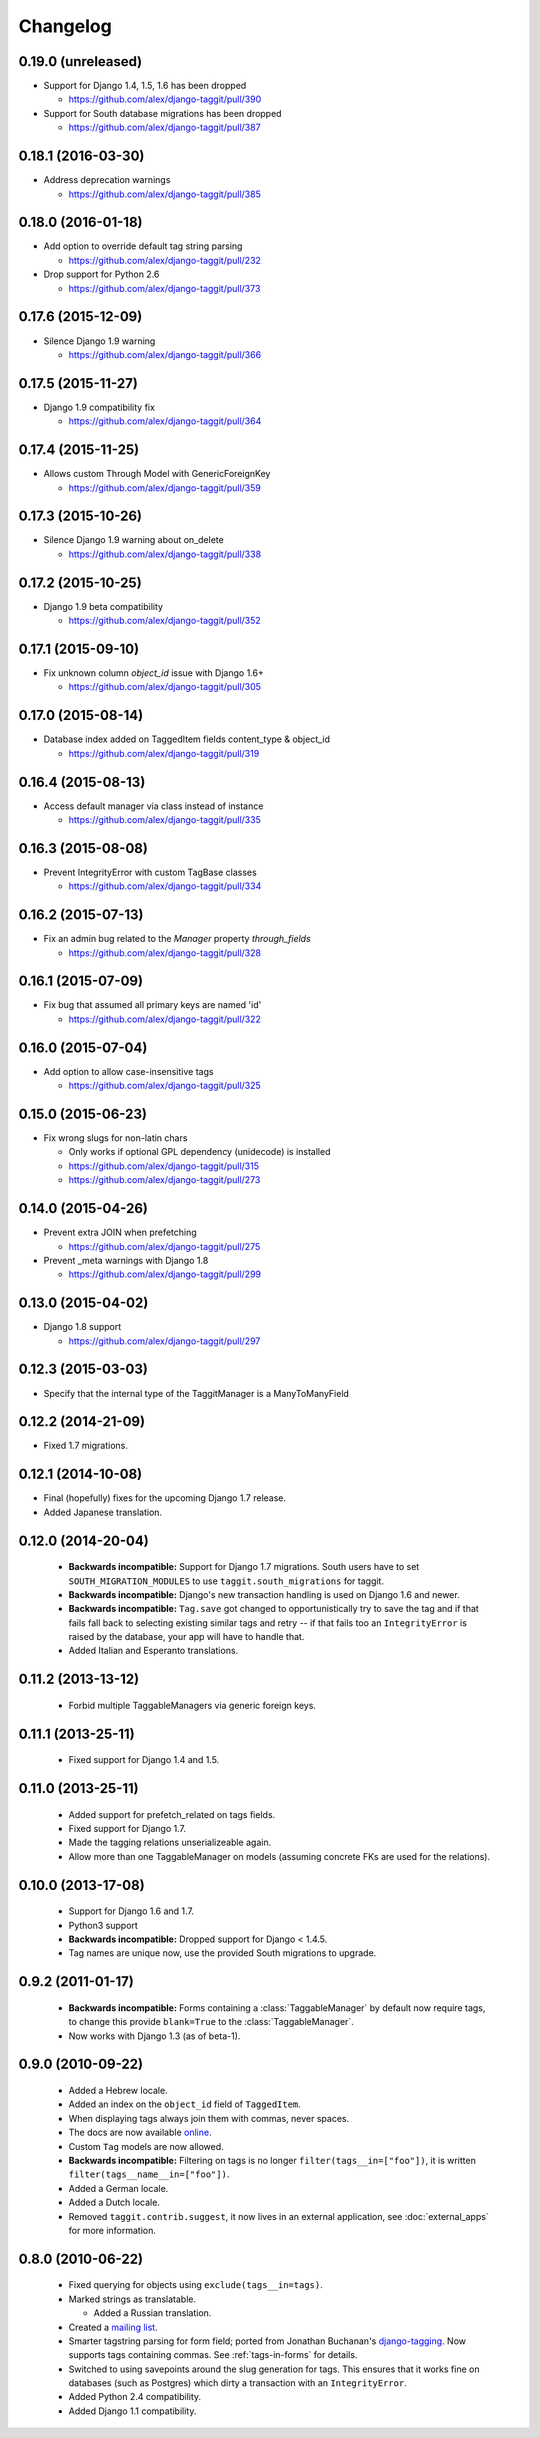 Changelog
=========

0.19.0 (unreleased)
~~~~~~~~~~~~~~~~~~~
* Support for Django 1.4, 1.5, 1.6 has been dropped

  * https://github.com/alex/django-taggit/pull/390

* Support for South database migrations has been dropped

  * https://github.com/alex/django-taggit/pull/387

0.18.1 (2016-03-30)
~~~~~~~~~~~~~~~~~~~
* Address deprecation warnings

  * https://github.com/alex/django-taggit/pull/385

0.18.0 (2016-01-18)
~~~~~~~~~~~~~~~~~~~
* Add option to override default tag string parsing

  * https://github.com/alex/django-taggit/pull/232

* Drop support for Python 2.6

  * https://github.com/alex/django-taggit/pull/373

0.17.6 (2015-12-09)
~~~~~~~~~~~~~~~~~~~
* Silence Django 1.9 warning

  * https://github.com/alex/django-taggit/pull/366

0.17.5 (2015-11-27)
~~~~~~~~~~~~~~~~~~~
* Django 1.9 compatibility fix

  * https://github.com/alex/django-taggit/pull/364

0.17.4 (2015-11-25)
~~~~~~~~~~~~~~~~~~~
* Allows custom Through Model with GenericForeignKey

  * https://github.com/alex/django-taggit/pull/359

0.17.3 (2015-10-26)
~~~~~~~~~~~~~~~~~~~
* Silence Django 1.9 warning about on_delete

  * https://github.com/alex/django-taggit/pull/338

0.17.2 (2015-10-25)
~~~~~~~~~~~~~~~~~~~
* Django 1.9 beta compatibility

  * https://github.com/alex/django-taggit/pull/352

0.17.1 (2015-09-10)
~~~~~~~~~~~~~~~~~~~
* Fix unknown column `object_id` issue with Django 1.6+

  * https://github.com/alex/django-taggit/pull/305

0.17.0 (2015-08-14)
~~~~~~~~~~~~~~~~~~~
* Database index added on TaggedItem fields content_type & object_id

  * https://github.com/alex/django-taggit/pull/319

0.16.4 (2015-08-13)
~~~~~~~~~~~~~~~~~~~
* Access default manager via class instead of instance

  * https://github.com/alex/django-taggit/pull/335

0.16.3 (2015-08-08)
~~~~~~~~~~~~~~~~~~~
* Prevent IntegrityError with custom TagBase classes

  * https://github.com/alex/django-taggit/pull/334

0.16.2 (2015-07-13)
~~~~~~~~~~~~~~~~~~~
* Fix an admin bug related to the `Manager` property `through_fields`

  * https://github.com/alex/django-taggit/pull/328

0.16.1 (2015-07-09)
~~~~~~~~~~~~~~~~~~~
* Fix bug that assumed all primary keys are named 'id'

  * https://github.com/alex/django-taggit/pull/322

0.16.0 (2015-07-04)
~~~~~~~~~~~~~~~~~~~
* Add option to allow case-insensitive tags

  * https://github.com/alex/django-taggit/pull/325

0.15.0 (2015-06-23)
~~~~~~~~~~~~~~~~~~~
* Fix wrong slugs for non-latin chars

  * Only works if optional GPL dependency (unidecode) is installed

  * https://github.com/alex/django-taggit/pull/315

  * https://github.com/alex/django-taggit/pull/273

0.14.0 (2015-04-26)
~~~~~~~~~~~~~~~~~~~
* Prevent extra JOIN when prefetching

  * https://github.com/alex/django-taggit/pull/275

* Prevent _meta warnings with Django 1.8

  * https://github.com/alex/django-taggit/pull/299

0.13.0 (2015-04-02)
~~~~~~~~~~~~~~~~~~~
* Django 1.8 support

  * https://github.com/alex/django-taggit/pull/297

0.12.3 (2015-03-03)
~~~~~~~~~~~~~~~~~~~
* Specify that the internal type of the TaggitManager is a ManyToManyField

0.12.2 (2014-21-09)
~~~~~~~~~~~~~~~~~~~
* Fixed 1.7 migrations.

0.12.1 (2014-10-08)
~~~~~~~~~~~~~~~~~~~
* Final (hopefully) fixes for the upcoming Django 1.7 release.
* Added Japanese translation.

0.12.0 (2014-20-04)
~~~~~~~~~~~~~~~~~~~
 * **Backwards incompatible:** Support for Django 1.7 migrations. South users
   have to set ``SOUTH_MIGRATION_MODULES`` to use ``taggit.south_migrations``
   for taggit.
 * **Backwards incompatible:** Django's new transaction handling is used on
   Django 1.6 and newer.
 * **Backwards incompatible:** ``Tag.save`` got changed to opportunistically
   try to save the tag and if that fails fall back to selecting existing
   similar tags and retry -- if that fails too an ``IntegrityError`` is
   raised by the database, your app will have to handle that.
 * Added Italian and Esperanto translations.

0.11.2 (2013-13-12)
~~~~~~~~~~~~~~~~~~~
 * Forbid multiple TaggableManagers via generic foreign keys.

0.11.1 (2013-25-11)
~~~~~~~~~~~~~~~~~~~
 * Fixed support for Django 1.4 and 1.5.

0.11.0 (2013-25-11)
~~~~~~~~~~~~~~~~~~~
 * Added support for prefetch_related on tags fields.
 * Fixed support for Django 1.7.
 * Made the tagging relations unserializeable again.
 * Allow more than one TaggableManager on models (assuming concrete FKs are
   used for the relations).

0.10.0 (2013-17-08)
~~~~~~~~~~~~~~~~~~~

 * Support for Django 1.6 and 1.7.
 * Python3 support
 * **Backwards incompatible:** Dropped support for Django < 1.4.5.
 * Tag names are unique now, use the provided South migrations to upgrade.

0.9.2 (2011-01-17)
~~~~~~~~~~~~~~~~~~

 * **Backwards incompatible:**  Forms containing a :class:`TaggableManager` by
   default now require tags, to change this provide ``blank=True`` to the
   :class:`TaggableManager`.
 * Now works with Django 1.3 (as of beta-1).

0.9.0 (2010-09-22)
~~~~~~~~~~~~~~~~~~

 * Added a Hebrew locale.
 * Added an index on the ``object_id`` field of ``TaggedItem``.
 * When displaying tags always join them with commas, never spaces.
 * The docs are now available `online <http://django-taggit.readthedocs.org/>`_.
 * Custom ``Tag`` models are now allowed.
 * **Backwards incompatible:**  Filtering on tags is no longer
   ``filter(tags__in=["foo"])``, it is written
   ``filter(tags__name__in=["foo"])``.
 * Added a German locale.
 * Added a Dutch locale.
 * Removed ``taggit.contrib.suggest``, it now lives in an external application,
   see :doc:`external_apps` for more information.

0.8.0 (2010-06-22)
~~~~~~~~~~~~~~~~~~

 * Fixed querying for objects using ``exclude(tags__in=tags)``.
 * Marked strings as translatable.

   * Added a Russian translation.
 * Created a `mailing list <http://groups.google.com/group/django-taggit>`_.
 * Smarter tagstring parsing for form field; ported from Jonathan
   Buchanan's `django-tagging
   <http://django-tagging.googlecode.com>`_. Now supports tags
   containing commas. See :ref:`tags-in-forms` for details.
 * Switched to using savepoints around the slug generation for tags.  This
   ensures that it works fine on databases (such as Postgres) which dirty a
   transaction with an ``IntegrityError``.
 * Added Python 2.4 compatibility.
 * Added Django 1.1 compatibility.
